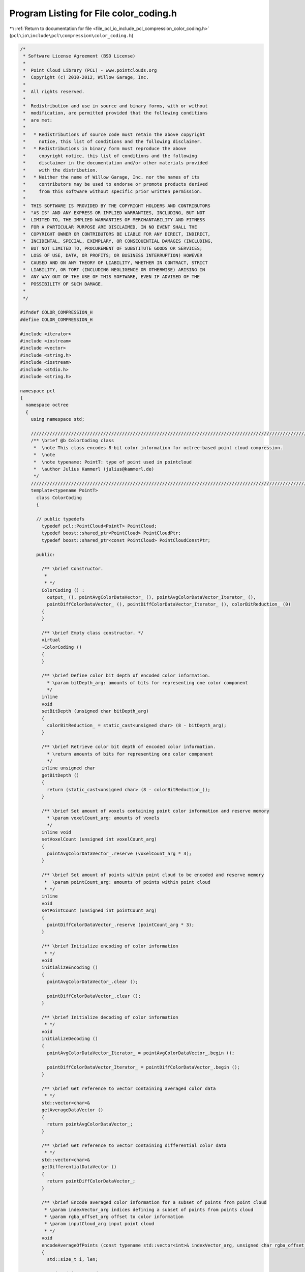 
.. _program_listing_file_pcl_io_include_pcl_compression_color_coding.h:

Program Listing for File color_coding.h
=======================================

|exhale_lsh| :ref:`Return to documentation for file <file_pcl_io_include_pcl_compression_color_coding.h>` (``pcl\io\include\pcl\compression\color_coding.h``)

.. |exhale_lsh| unicode:: U+021B0 .. UPWARDS ARROW WITH TIP LEFTWARDS

.. code-block:: cpp

   /*
    * Software License Agreement (BSD License)
    *
    *  Point Cloud Library (PCL) - www.pointclouds.org
    *  Copyright (c) 2010-2012, Willow Garage, Inc.
    *
    *  All rights reserved.
    *
    *  Redistribution and use in source and binary forms, with or without
    *  modification, are permitted provided that the following conditions
    *  are met:
    *
    *   * Redistributions of source code must retain the above copyright
    *     notice, this list of conditions and the following disclaimer.
    *   * Redistributions in binary form must reproduce the above
    *     copyright notice, this list of conditions and the following
    *     disclaimer in the documentation and/or other materials provided
    *     with the distribution.
    *   * Neither the name of Willow Garage, Inc. nor the names of its
    *     contributors may be used to endorse or promote products derived
    *     from this software without specific prior written permission.
    *
    *  THIS SOFTWARE IS PROVIDED BY THE COPYRIGHT HOLDERS AND CONTRIBUTORS
    *  "AS IS" AND ANY EXPRESS OR IMPLIED WARRANTIES, INCLUDING, BUT NOT
    *  LIMITED TO, THE IMPLIED WARRANTIES OF MERCHANTABILITY AND FITNESS
    *  FOR A PARTICULAR PURPOSE ARE DISCLAIMED. IN NO EVENT SHALL THE
    *  COPYRIGHT OWNER OR CONTRIBUTORS BE LIABLE FOR ANY DIRECT, INDIRECT,
    *  INCIDENTAL, SPECIAL, EXEMPLARY, OR CONSEQUENTIAL DAMAGES (INCLUDING,
    *  BUT NOT LIMITED TO, PROCUREMENT OF SUBSTITUTE GOODS OR SERVICES;
    *  LOSS OF USE, DATA, OR PROFITS; OR BUSINESS INTERRUPTION) HOWEVER
    *  CAUSED AND ON ANY THEORY OF LIABILITY, WHETHER IN CONTRACT, STRICT
    *  LIABILITY, OR TORT (INCLUDING NEGLIGENCE OR OTHERWISE) ARISING IN
    *  ANY WAY OUT OF THE USE OF THIS SOFTWARE, EVEN IF ADVISED OF THE
    *  POSSIBILITY OF SUCH DAMAGE.
    *
    */
   
   #ifndef COLOR_COMPRESSION_H
   #define COLOR_COMPRESSION_H
   
   #include <iterator>
   #include <iostream>
   #include <vector>
   #include <string.h>
   #include <iostream>
   #include <stdio.h>
   #include <string.h>
   
   namespace pcl
   {
     namespace octree
     {
       using namespace std;
   
       //////////////////////////////////////////////////////////////////////////////////////////////////////////////////////
       /** \brief @b ColorCoding class
        *  \note This class encodes 8-bit color information for octree-based point cloud compression.
        *  \note
        *  \note typename: PointT: type of point used in pointcloud
        *  \author Julius Kammerl (julius@kammerl.de)
        */
       //////////////////////////////////////////////////////////////////////////////////////////////////////////////////////
       template<typename PointT>
         class ColorCoding
         {
   
         // public typedefs
           typedef pcl::PointCloud<PointT> PointCloud;
           typedef boost::shared_ptr<PointCloud> PointCloudPtr;
           typedef boost::shared_ptr<const PointCloud> PointCloudConstPtr;
   
         public:
   
           /** \brief Constructor.
            *
            * */
           ColorCoding () :
             output_ (), pointAvgColorDataVector_ (), pointAvgColorDataVector_Iterator_ (),
             pointDiffColorDataVector_ (), pointDiffColorDataVector_Iterator_ (), colorBitReduction_ (0)
           {
           }
   
           /** \brief Empty class constructor. */
           virtual
           ~ColorCoding ()
           {
           }
   
           /** \brief Define color bit depth of encoded color information.
             * \param bitDepth_arg: amounts of bits for representing one color component
             */
           inline
           void
           setBitDepth (unsigned char bitDepth_arg)
           {
             colorBitReduction_ = static_cast<unsigned char> (8 - bitDepth_arg);
           }
   
           /** \brief Retrieve color bit depth of encoded color information.
             * \return amounts of bits for representing one color component
             */
           inline unsigned char
           getBitDepth ()
           {
             return (static_cast<unsigned char> (8 - colorBitReduction_));
           }
   
           /** \brief Set amount of voxels containing point color information and reserve memory
             * \param voxelCount_arg: amounts of voxels
             */
           inline void
           setVoxelCount (unsigned int voxelCount_arg)
           {
             pointAvgColorDataVector_.reserve (voxelCount_arg * 3);
           }
   
           /** \brief Set amount of points within point cloud to be encoded and reserve memory
            *  \param pointCount_arg: amounts of points within point cloud
            * */
           inline
           void
           setPointCount (unsigned int pointCount_arg)
           {
             pointDiffColorDataVector_.reserve (pointCount_arg * 3);
           }
   
           /** \brief Initialize encoding of color information
            * */
           void
           initializeEncoding ()
           {
             pointAvgColorDataVector_.clear ();
   
             pointDiffColorDataVector_.clear ();
           }
   
           /** \brief Initialize decoding of color information
            * */
           void
           initializeDecoding ()
           {
             pointAvgColorDataVector_Iterator_ = pointAvgColorDataVector_.begin ();
   
             pointDiffColorDataVector_Iterator_ = pointDiffColorDataVector_.begin ();
           }
   
           /** \brief Get reference to vector containing averaged color data
            * */
           std::vector<char>&
           getAverageDataVector ()
           {
             return pointAvgColorDataVector_;
           }
   
           /** \brief Get reference to vector containing differential color data
            * */
           std::vector<char>&
           getDifferentialDataVector ()
           {
             return pointDiffColorDataVector_;
           }
   
           /** \brief Encode averaged color information for a subset of points from point cloud
            * \param indexVector_arg indices defining a subset of points from points cloud
            * \param rgba_offset_arg offset to color information
            * \param inputCloud_arg input point cloud
            * */
           void
           encodeAverageOfPoints (const typename std::vector<int>& indexVector_arg, unsigned char rgba_offset_arg, PointCloudConstPtr inputCloud_arg)
           {
             std::size_t i, len;
   
             unsigned int avgRed;
             unsigned int avgGreen;
             unsigned int avgBlue;
   
             // initialize
             avgRed = avgGreen = avgBlue = 0;
   
             // iterate over points
             len = indexVector_arg.size ();
             for (i = 0; i < len; i++)
             {
               // get color information from points
               const int& idx = indexVector_arg[i];
               const char* idxPointPtr = reinterpret_cast<const char*> (&inputCloud_arg->points[idx]);
               const int& colorInt = *reinterpret_cast<const int*> (idxPointPtr+rgba_offset_arg);
   
               // add color information
               avgRed += (colorInt >> 0) & 0xFF;
               avgGreen += (colorInt >> 8) & 0xFF;
               avgBlue += (colorInt >> 16) & 0xFF;
   
             }
   
             // calculated average color information
             if (len > 1)
             {
               avgRed   /= static_cast<unsigned int> (len);
               avgGreen /= static_cast<unsigned int> (len);
               avgBlue  /= static_cast<unsigned int> (len);
             }
   
             // remove least significant bits
             avgRed >>= colorBitReduction_;
             avgGreen >>= colorBitReduction_;
             avgBlue >>= colorBitReduction_;
   
             // add to average color vector
             pointAvgColorDataVector_.push_back (static_cast<char> (avgRed));
             pointAvgColorDataVector_.push_back (static_cast<char> (avgGreen));
             pointAvgColorDataVector_.push_back (static_cast<char> (avgBlue));
           }
   
           /** \brief Encode color information of a subset of points from point cloud
            * \param indexVector_arg indices defining a subset of points from points cloud
            * \param rgba_offset_arg offset to color information
            * \param inputCloud_arg input point cloud
            * */
           void
           encodePoints (const typename std::vector<int>& indexVector_arg, unsigned char rgba_offset_arg, PointCloudConstPtr inputCloud_arg)
           {
             std::size_t i, len;
   
             unsigned int avgRed;
             unsigned int avgGreen;
             unsigned int avgBlue;
   
             // initialize
             avgRed = avgGreen = avgBlue = 0;
   
             // iterate over points
             len = indexVector_arg.size ();
             for (i = 0; i < len; i++)
             {
               // get color information from point
               const int& idx = indexVector_arg[i];
               const char* idxPointPtr = reinterpret_cast<const char*> (&inputCloud_arg->points[idx]);
               const int& colorInt = *reinterpret_cast<const int*> (idxPointPtr+rgba_offset_arg);
   
               // add color information
               avgRed += (colorInt >> 0) & 0xFF;
               avgGreen += (colorInt >> 8) & 0xFF;
               avgBlue += (colorInt >> 16) & 0xFF;
   
             }
   
             if (len > 1)
             {
               unsigned char diffRed;
               unsigned char diffGreen;
               unsigned char diffBlue;
   
               // calculated average color information
               avgRed   /= static_cast<unsigned int> (len);
               avgGreen /= static_cast<unsigned int> (len);
               avgBlue  /= static_cast<unsigned int> (len);
   
               // iterate over points for differential encoding
               for (i = 0; i < len; i++)
               {
                 const int& idx = indexVector_arg[i];
                 const char* idxPointPtr = reinterpret_cast<const char*> (&inputCloud_arg->points[idx]);
                 const int& colorInt = *reinterpret_cast<const int*> (idxPointPtr+rgba_offset_arg);
   
                 // extract color components and do XOR encoding with predicted average color
                 diffRed = (static_cast<unsigned char> (avgRed)) ^ static_cast<unsigned char> (((colorInt >> 0) & 0xFF));
                 diffGreen = (static_cast<unsigned char> (avgGreen)) ^ static_cast<unsigned char> (((colorInt >> 8) & 0xFF));
                 diffBlue = (static_cast<unsigned char> (avgBlue)) ^ static_cast<unsigned char> (((colorInt >> 16) & 0xFF));
   
                 // remove least significant bits
                 diffRed = static_cast<unsigned char> (diffRed >> colorBitReduction_);
                 diffGreen = static_cast<unsigned char> (diffGreen >> colorBitReduction_);
                 diffBlue = static_cast<unsigned char> (diffBlue >> colorBitReduction_);
   
                 // add to differential color vector
                 pointDiffColorDataVector_.push_back (static_cast<char> (diffRed));
                 pointDiffColorDataVector_.push_back (static_cast<char> (diffGreen));
                 pointDiffColorDataVector_.push_back (static_cast<char> (diffBlue));
               }
             }
   
             // remove least significant bits from average color information
             avgRed   >>= colorBitReduction_;
             avgGreen >>= colorBitReduction_;
             avgBlue  >>= colorBitReduction_;
   
             // add to differential color vector
             pointAvgColorDataVector_.push_back (static_cast<char> (avgRed));
             pointAvgColorDataVector_.push_back (static_cast<char> (avgGreen));
             pointAvgColorDataVector_.push_back (static_cast<char> (avgBlue));
   
           }
   
           /** \brief Decode color information
             * \param outputCloud_arg output point cloud
             * \param beginIdx_arg index indicating first point to be assigned with color information
             * \param endIdx_arg index indicating last point to be assigned with color information
             * \param rgba_offset_arg offset to color information
             */
           void
           decodePoints (PointCloudPtr outputCloud_arg, std::size_t beginIdx_arg, std::size_t endIdx_arg, unsigned char rgba_offset_arg)
           {
             std::size_t i;
             unsigned int pointCount;
             unsigned int colorInt;
   
             assert (beginIdx_arg <= endIdx_arg);
   
             // amount of points to be decoded
             pointCount = static_cast<unsigned int> (endIdx_arg - beginIdx_arg);
   
             // get averaged color information for current voxel
             unsigned char avgRed = *(pointAvgColorDataVector_Iterator_++);
             unsigned char avgGreen = *(pointAvgColorDataVector_Iterator_++);
             unsigned char avgBlue = *(pointAvgColorDataVector_Iterator_++);
   
             // invert bit shifts during encoding
             avgRed = static_cast<unsigned char> (avgRed << colorBitReduction_);
             avgGreen = static_cast<unsigned char> (avgGreen << colorBitReduction_);
             avgBlue = static_cast<unsigned char> (avgBlue << colorBitReduction_);
   
             // iterate over points
             for (i = 0; i < pointCount; i++)
             {
               if (pointCount > 1)
               {
                 // get differential color information from input vector
                 unsigned char diffRed   = static_cast<unsigned char> (*(pointDiffColorDataVector_Iterator_++));
                 unsigned char diffGreen = static_cast<unsigned char> (*(pointDiffColorDataVector_Iterator_++));
                 unsigned char diffBlue  = static_cast<unsigned char> (*(pointDiffColorDataVector_Iterator_++));
   
                 // invert bit shifts during encoding
                 diffRed = static_cast<unsigned char> (diffRed << colorBitReduction_);
                 diffGreen = static_cast<unsigned char> (diffGreen << colorBitReduction_);
                 diffBlue = static_cast<unsigned char> (diffBlue << colorBitReduction_);
   
                 // decode color information
                 colorInt = ((avgRed ^ diffRed) << 0) |
                            ((avgGreen ^ diffGreen) << 8) |
                            ((avgBlue ^ diffBlue) << 16);
               }
               else
               {
                 // decode color information
                 colorInt = (avgRed << 0) | (avgGreen << 8) | (avgBlue << 16);
               }
   
               char* idxPointPtr = reinterpret_cast<char*> (&outputCloud_arg->points[beginIdx_arg + i]);
               int& pointColor = *reinterpret_cast<int*> (idxPointPtr+rgba_offset_arg);
               // assign color to point from point cloud
               pointColor=colorInt;
             }
           }
   
           /** \brief Set default color to points
            * \param outputCloud_arg output point cloud
            * \param beginIdx_arg index indicating first point to be assigned with color information
            * \param endIdx_arg index indicating last point to be assigned with color information
            * \param rgba_offset_arg offset to color information
            * */
           void
           setDefaultColor (PointCloudPtr outputCloud_arg, std::size_t beginIdx_arg, std::size_t endIdx_arg, unsigned char rgba_offset_arg)
           {
             std::size_t i;
             unsigned int pointCount;
   
             assert (beginIdx_arg <= endIdx_arg);
   
             // amount of points to be decoded
             pointCount = static_cast<unsigned int> (endIdx_arg - beginIdx_arg);
   
             // iterate over points
             for (i = 0; i < pointCount; i++)
             {
               char* idxPointPtr = reinterpret_cast<char*> (&outputCloud_arg->points[beginIdx_arg + i]);
               int& pointColor = *reinterpret_cast<int*> (idxPointPtr+rgba_offset_arg);
               // assign color to point from point cloud
               pointColor = defaultColor_;
             }
           }
   
   
         protected:
   
           /** \brief Pointer to output point cloud dataset. */
           PointCloudPtr output_;
   
           /** \brief Vector for storing average color information  */
           std::vector<char> pointAvgColorDataVector_;
   
           /** \brief Iterator on average color information vector */
           std::vector<char>::const_iterator pointAvgColorDataVector_Iterator_;
   
           /** \brief Vector for storing differential color information  */
           std::vector<char> pointDiffColorDataVector_;
   
           /** \brief Iterator on differential color information vector */
           std::vector<char>::const_iterator pointDiffColorDataVector_Iterator_;
   
           /** \brief Amount of bits to be removed from color components before encoding */
           unsigned char colorBitReduction_;
   
           // frame header identifier
           static const int defaultColor_;
   
         };
   
       // define default color
       template<typename PointT>
       const int ColorCoding<PointT>::defaultColor_ = ((255) << 0) |
                                                      ((255) << 8) |
                                                      ((255) << 16);
   
     }
   }
   
   #define PCL_INSTANTIATE_ColorCoding(T) template class PCL_EXPORTS pcl::octree::ColorCoding<T>;
   
   #endif
